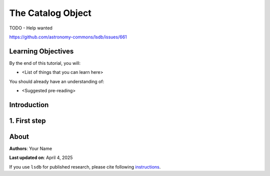 The Catalog Object
=============================================

TODO - Help wanted

https://github.com/astronomy-commons/lsdb/issues/661

Learning Objectives
----------------------------------------

By the end of this tutorial, you will:

* <List of things that you can learn here>

You should already have an understanding of:

* <Suggested pre-reading>

Introduction
----------------------------------------


1. First step
----------------------------------------

About
----------------------------------------

**Authors**: Your Name

**Last updated on**: April 4, 2025

If you use ``lsdb`` for published research, please cite following 
`instructions <https://docs.lsdb.io/en/stable/citation.html>`__.